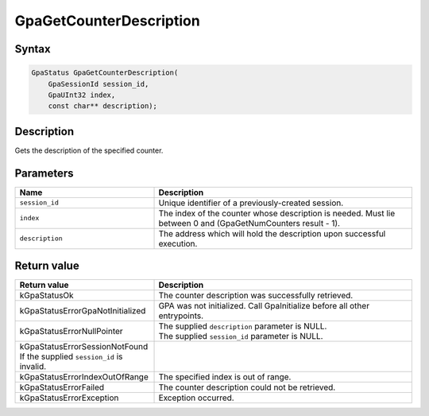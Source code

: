 .. Copyright (c) 2018-2024 Advanced Micro Devices, Inc. All rights reserved.

GpaGetCounterDescription
@@@@@@@@@@@@@@@@@@@@@@@@

Syntax
%%%%%%

.. code-block:: c++

    GpaStatus GpaGetCounterDescription(
        GpaSessionId session_id,
        GpaUInt32 index,
        const char** description);

Description
%%%%%%%%%%%

Gets the description of the specified counter.

Parameters
%%%%%%%%%%

.. csv-table::
    :header: "Name", "Description"
    :widths: 35, 65

    "``session_id``", "Unique identifier of a previously-created session."
    "``index``", "The index of the counter whose description is needed. Must lie between 0 and (GpaGetNumCounters result - 1)."
    "``description``", "The address which will hold the description upon successful execution."

Return value
%%%%%%%%%%%%

.. csv-table::
    :header: "Return value", "Description"
    :widths: 35, 65

    "kGpaStatusOk", "The counter description was successfully retrieved."
    "kGpaStatusErrorGpaNotInitialized", "GPA was not initialized. Call GpaInitialize before all other entrypoints."
    "kGpaStatusErrorNullPointer", "| The supplied ``description`` parameter is NULL.
    | The supplied ``session_id`` parameter is NULL."
    "kGpaStatusErrorSessionNotFound If the supplied ``session_id`` is invalid."
    "kGpaStatusErrorIndexOutOfRange", "The specified index is out of range."
    "kGpaStatusErrorFailed", "The counter description could not be retrieved."
    "kGpaStatusErrorException", "Exception occurred."
